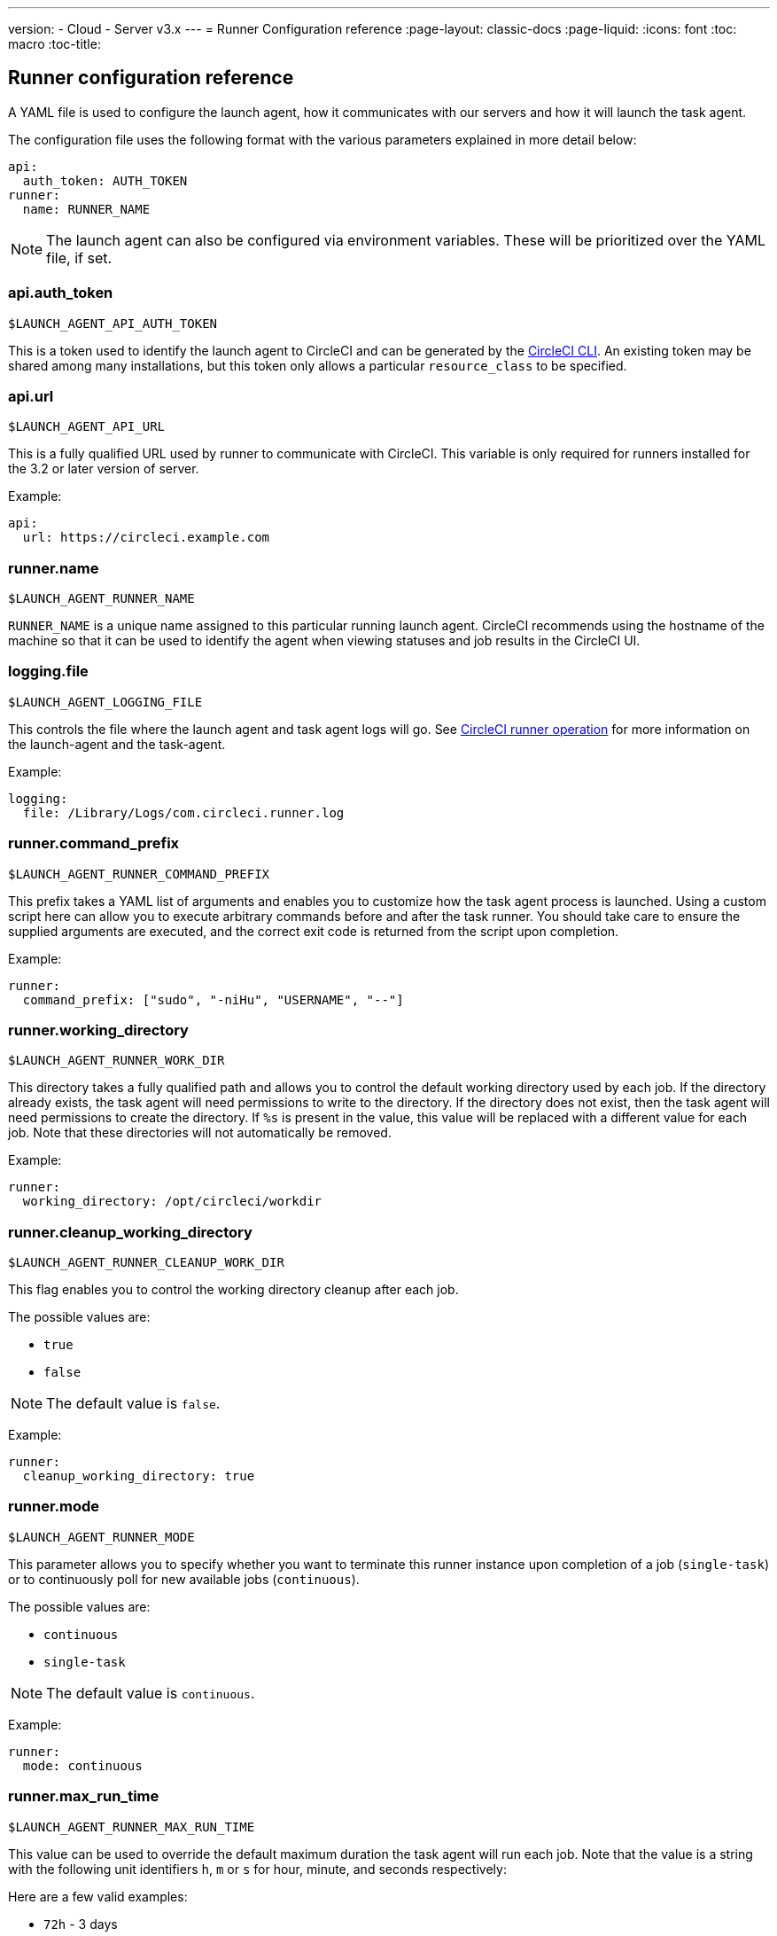 ---
version:
- Cloud
- Server v3.x
---
= Runner Configuration reference
:page-layout: classic-docs
:page-liquid:
:icons: font
:toc: macro
:toc-title:

toc::[]

== Runner configuration reference

A YAML file is used to configure the launch agent, how it communicates with our servers and how it will launch the task agent.

The configuration file uses the following format with the various parameters explained in more detail below:

```yaml
api:
  auth_token: AUTH_TOKEN
runner:
  name: RUNNER_NAME
```

NOTE: The launch agent can also be configured via environment variables. These will be prioritized over the YAML file, if set.

=== api.auth_token
`$LAUNCH_AGENT_API_AUTH_TOKEN`

This is a token used to identify the launch agent to CircleCI and can be generated by the xref:local-cli.adoc[CircleCI CLI]. An existing token may be shared among many installations, but this token only allows a particular `resource_class` to be specified.

=== api.url
`$LAUNCH_AGENT_API_URL`

This is a fully qualified URL used by runner to communicate with CircleCI. This variable is only required for runners installed for the 3.2 or later version of server.

Example:

```yaml
api:
  url: https://circleci.example.com
```

=== runner.name
`$LAUNCH_AGENT_RUNNER_NAME`

`RUNNER_NAME` is a unique name assigned to this particular running launch agent. CircleCI recommends using the hostname of the machine so that it can be used to identify the agent when viewing statuses and job results in the CircleCI UI.

=== logging.file
`$LAUNCH_AGENT_LOGGING_FILE`

This controls the file where the launch agent and task agent logs will go. See xref:runner-overview.adoc#circleci-runner-operation[CircleCI runner operation] for more information on the launch-agent and the task-agent.

Example:

```yaml
logging:
  file: /Library/Logs/com.circleci.runner.log
```

=== runner.command_prefix
`$LAUNCH_AGENT_RUNNER_COMMAND_PREFIX`

This prefix takes a YAML list of arguments and enables you to customize how the task agent process is launched. Using a custom script here can allow you to execute arbitrary commands before and after the task runner. You should take care to ensure the supplied arguments are executed, and the correct exit code is returned from the script upon completion.

Example:

```yaml
runner:
  command_prefix: ["sudo", "-niHu", "USERNAME", "--"]
```

=== runner.working_directory
`$LAUNCH_AGENT_RUNNER_WORK_DIR`

This directory takes a fully qualified path and allows you to control the default working directory used by each job. If the directory already exists, the task agent will need permissions to write to the directory. If the directory does not exist, then the task agent will need permissions to create the directory. If `%s` is present in the value, this value will be replaced with a different value for each job. Note that these directories will not automatically be removed.

Example:

```yaml
runner:
  working_directory: /opt/circleci/workdir
```

=== runner.cleanup_working_directory
`$LAUNCH_AGENT_RUNNER_CLEANUP_WORK_DIR`

This flag enables you to control the working directory cleanup after each job.

The possible values are:

* `true`
* `false`

NOTE: The default value is `false`.

Example:

```yaml
runner:
  cleanup_working_directory: true
```

=== runner.mode
`$LAUNCH_AGENT_RUNNER_MODE`

This parameter allows you to specify whether you want to terminate this runner instance upon completion of a job (`single-task`) or to continuously poll for new available jobs (`continuous`).

The possible values are:

* `continuous`
* `single-task`

NOTE: The default value is `continuous`.

Example:

```yaml
runner:
  mode: continuous
```

=== runner.max_run_time
`$LAUNCH_AGENT_RUNNER_MAX_RUN_TIME`

This value can be used to override the default maximum duration the task agent will run each job. Note that the value is a string with the following unit identifiers `h`, `m` or `s` for hour, minute, and seconds respectively:

Here are a few valid examples:

* `72h` - 3 days
* `1h30m` - 1 hour 30 minutes
* `30s` - 30 seconds
* `50m` - 50 minutes
* `1h30m20s` - An overly specific (yet still valid) duration

NOTE: The default value is 5 hours.

Example:

```yaml
runner:
  max_run_time: 5h
```


==== Customizing job timeouts and drain timeouts

If you would like to customize the job timeout setting, you can “drain” the job by sending the launch agent a termination (TERM) signal, which then causes the launch agent to attempt to gracefully shutdown. When this TERM signal is received, the launch agent enters “draining” mode, preventing the launch agent from accepting any new jobs, but still allowing any current active job to be completed. At the end of “draining,” the launch agent then signals the task agent to cancel any active job (by sending it a TERM signal).

NOTE: If the task agent does not exit a brief period after the TERM, the launch agent will manually kill it by sending it a KILL signal.

Draining can end in one of two ways:

* The task has been in the draining state for longer than the configured `max_run_time`
* An additional TERM signal is received by the launch agent during “draining”

=== runner.idle_timeout
`$LAUNCH_AGENT_RUNNER_IDLE_TIMEOUT`

This timeout will enable a launch agent to terminate if no task has been claimed within the given time period. The value is a string with the following unit identifiers: `h`, `m` or `s` for hours, minutes, and seconds respectively (e.g., `5m` is 5 minutes).

NOTE: The default behaviour is to never time out due to inactivity.

Example:

```yaml
runner:
  idle_timeout: 1h
```

=== runner.ssh.advertise_addr
`$LAUNCH_AGENT_RUNNER_SSH_ADVERTISE_ADDR`

This parameter enables the “Rerun job with SSH” feature. Before enabling this feature, there are <<#considerations-before-enabling-ssh-debugging,*important considerations that should be made*>>.

The address is of the form `*host:port*` and is displayed in the “Enable SSH” and “Wait for SSH” sections for a job that is rerun.

NOTE: While the presence of the `runner.ssh.advertise_addr` variable enables the “Rerun job with SSH” feature, the value it holds is for publishing purposes only in the web UI. The address does not need to match the actual host and port of the machine that the runner is installed on and can be a proxy configuration.

Example:

```yaml
runner:
  ssh:
    advertise_addr: HOSTNAME:54782
```

==== Considerations before enabling SSH debugging

Task agent runs an embedded SSH server and agent on a dedicated port when the “Rerun job with SSH” option is activated. This feature will not affect any other SSH servers or agents on the system that the runner is installed on.

* The host port used by the SSH server is currently fixed to `*54782*`. Ensure this port is unblocked and available for SSH connections. A port conflict can occur if multiple launch agents are installed on the same host.
* The SSH server will inherit the same user privileges and associated access authorizations as the task agent, defined by the <<#runner-command_prefix,runner.command_prefix parameter>>.
* The SSH server is configured for public key authentication. Anyone with permission to initiate a job can rerun it with SSH. However, only the user who initiated the rerun will have their SSH public keys added to the server for the duration of the SSH session.
* Rerunning a job with SSH will hold the job open for *two hours* if a connection is made to the SSH server, or *ten minutes* if no connection is made, unless cancelled. While in this state, the job is counted against an organization’s concurrency limit, and the task agent will be unavailable to handle other jobs. Therefore, it is recommended to cancel an SSH rerun job explicitly (through the web UI or CLI) when finished debugging.
